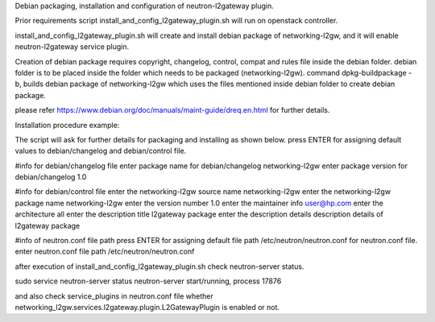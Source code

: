 Debian packaging, installation and configuration of
neutron-l2gateway plugin.

Prior requirements
script install_and_config_l2gateway_plugin.sh will run on openstack controller.

install_and_config_l2gateway_plugin.sh will create and install debian package of networking-l2gw,
and it will enable neutron-l2gateway service plugin.

Creation of debian package requires copyright, changelog, control, compat
and rules file inside the debian folder.
debian folder is to be placed inside the folder which needs to be packaged (networking-l2gw).
command dpkg-buildpackage -b, builds debian package of networking-l2gw which uses the files
mentioned inside debian folder to create debian package.

please refer https://www.debian.org/doc/manuals/maint-guide/dreq.en.html
for further details.

Installation procedure example:

The script will ask for further details for packaging and installing as shown below.
press ENTER for assigning default values to debian/changelog and debian/control file.

#info for debian/changelog file
enter package name for debian/changelog
networking-l2gw
enter package version for debian/changelog
1.0

#info for debian/control file
enter the networking-l2gw source name
networking-l2gw
enter the networking-l2gw package name
networking-l2gw
enter the version number
1.0
enter the maintainer info
user@hp.com
enter the architecture
all
enter the description title
l2gateway package
enter the description details
description details of l2gateway package

#info of neutron.conf file path
press ENTER for assigning default file path /etc/neutron/neutron.conf for neutron.conf file.
enter neutron.conf file path
/etc/neutron/neutron.conf

after execution of install_and_config_l2gateway_plugin.sh
check neutron-server status.

sudo service neutron-server status
neutron-server start/running, process 17876

and also check service_plugins in neutron.conf file whether 
networking_l2gw.services.l2gateway.plugin.L2GatewayPlugin is enabled or not.
